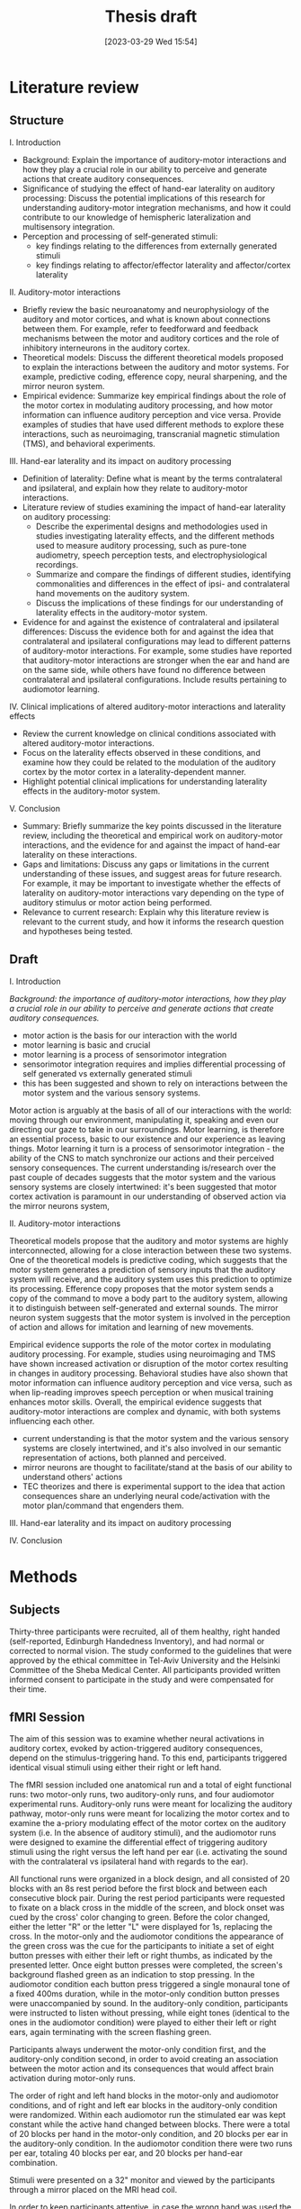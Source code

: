 #+title: Thesis draft
#+date:       [2023-03-29 Wed 15:54]
#+filetags:   :thesis:
#+identifier: 20230329T155402

* Literature review
** Structure
**** I. Introduction
- Background: Explain the importance of auditory-motor interactions and how they play a crucial role in our ability to perceive and generate actions that create auditory consequences.
- Significance of studying the effect of hand-ear laterality on auditory processing: Discuss the potential implications of this research for understanding auditory-motor integration mechanisms, and how it could contribute to our knowledge of hemispheric lateralization and multisensory integration.
- Perception and processing of self-generated stimuli:
  + key findings relating to the differences from externally generated stimuli
  + key findings relating to affector/effector laterality and affector/cortex laterality


**** II. Auditory-motor interactions
- Briefly review the basic neuroanatomy and neurophysiology of the auditory and motor cortices, and what is known about connections between them. For example, refer to feedforward and feedback mechanisms between the motor and auditory cortices and the role of inhibitory interneurons in the auditory cortex.
- Theoretical models: Discuss the different theoretical models proposed to explain the interactions between the auditory and motor systems. For example, predictive coding, efference copy, neural sharpening, and the mirror neuron system.
- Empirical evidence: Summarize key empirical findings about the role of the motor cortex in modulating auditory processing, and how motor information can influence auditory perception and vice versa. Provide examples of studies that have used different methods to explore these interactions, such as neuroimaging, transcranial magnetic stimulation (TMS), and behavioral experiments.

**** III. Hand-ear laterality and its impact on auditory processing
- Definition of laterality: Define what is meant by the terms contralateral and ipsilateral, and explain how they relate to auditory-motor interactions.
- Literature review of studies examining the impact of hand-ear laterality on auditory processing:
    + Describe the experimental designs and methodologies used in studies investigating laterality effects, and the different methods used to measure auditory processing, such as pure-tone audiometry, speech perception tests, and electrophysiological recordings.
    + Summarize and compare the findings of different studies, identifying commonalities and differences in the effect of ipsi- and contralateral hand movements on the auditory system.
    + Discuss the implications of these findings for our understanding of laterality effects in the auditory-motor system.
- Evidence for and against the existence of contralateral and ipsilateral differences: Discuss the evidence both for and against the idea that contralateral and ipsilateral configurations may lead to different patterns of auditory-motor interactions. For example, some studies have reported that auditory-motor interactions are stronger when the ear and hand are on the same side, while others have found no difference between contralateral and ipsilateral configurations. Include results pertaining to audiomotor learning.

**** IV. Clinical implications of altered auditory-motor interactions and laterality effects
- Review the current knowledge on clinical conditions associated with altered auditory-motor interactions.
- Focus on the laterality effects observed in these conditions, and examine how they could be related to the modulation of the auditory cortex by the motor cortex in a laterality-dependent manner.
- Highlight potential clinical implications for understanding laterality effects in the auditory-motor system.

**** V. Conclusion
- Summary: Briefly summarize the key points discussed in the literature review, including the theoretical and empirical work on auditory-motor interactions, and the evidence for and against the impact of hand-ear laterality on these interactions.
- Gaps and limitations: Discuss any gaps or limitations in the current understanding of these issues, and suggest areas for future research. For example, it may be important to investigate whether the effects of laterality on auditory-motor interactions vary depending on the type of auditory stimulus or motor action being performed.
- Relevance to current research: Explain why this literature review is relevant to the current study, and how it informs the research question and hypotheses being tested.

** Draft
**** I. Introduction
/Background: the importance of auditory-motor interactions, how they play a crucial role in our ability to perceive and generate actions that create auditory consequences./
- motor action is the basis for our interaction with the world
- motor learning is basic and crucial
- motor learning is a process of sensorimotor integration
- sensorimotor integration requires and implies differential processing of self generated vs externally generated stimuli
- this has been suggested and shown to rely on interactions between the motor system and the various sensory systems.

Motor action is arguably at the basis of all of our interactions with the world: moving through our environment, manipulating it, speaking and even our directing our gaze to take in our surroundings. Motor learning, is therefore an essential process, basic to our existence and our experience as leaving things. Motor learning it turn is a process of sensorimotor integration - the ability of the CNS to match synchronize our actions and their perceived sensory consequences.
The current understanding is/research over the past couple of decades suggests that the motor system and the various sensory systems are closely intertwined: it's been suggested that motor cortex activation is paramount in our understanding of observed action via the mirror neurons system,

**** II. Auditory-motor interactions
Theoretical models propose that the auditory and motor systems are highly interconnected, allowing for a close interaction between these two systems. One of the theoretical models is predictive coding, which suggests that the motor system generates a prediction of sensory inputs that the auditory system will receive, and the auditory system uses this prediction to optimize its processing. Efference copy proposes that the motor system sends a copy of the command to move a body part to the auditory system, allowing it to distinguish between self-generated and external sounds. The mirror neuron system suggests that the motor system is involved in the perception of action and allows for imitation and learning of new movements.

Empirical evidence supports the role of the motor cortex in modulating auditory processing. For example, studies using neuroimaging and TMS have shown increased activation or disruption of the motor cortex resulting in changes in auditory processing. Behavioral studies have also shown that motor information can influence auditory perception and vice versa, such as when lip-reading improves speech perception or when musical training enhances motor skills. Overall, the empirical evidence suggests that auditory-motor interactions are complex and dynamic, with both systems influencing each other.
- current understanding is that the motor system and the various sensory systems are closely intertwined, and it's also involved in our semantic representation of actions, both planned and perceived.
- mirror neurons are thought to facilitate/stand at the basis of our ability to understand others' actions
- TEC theorizes and there is experimental support to the idea that action consequences share an underlying neural code/activation with the motor plan/command that engenders them.
**** III. Hand-ear laterality and its impact on auditory processing
**** IV. Conclusion

* Methods
** Subjects
Thirty-three participants were recruited, all of them healthy, right handed (self-reported, Edinburgh Handedness Inventory),
and had normal or corrected to normal vision.
The study conformed to the guidelines that were approved by the ethical committee in Tel-Aviv University and the Helsinki Committee of the Sheba Medical Center. All participants provided written informed consent to participate in the study and were compensated for their time.
** fMRI Session
The aim of this session was to examine whether neural activations in auditory cortex, evoked by action-triggered auditory consequences, depend on the stimulus-triggering hand. To this end, participants triggered identical visual stimuli using either their right or left hand.

The fMRI session included one anatomical run and a total of eight functional runs: two motor-only runs, two auditory-only runs, and four audiomotor experimental runs.
Auditory-only runs were meant for localizing the auditory pathway, motor-only runs were meant for localizing the motor cortex and to examine the a-priory modulating effect of the motor cortex on the auditory system (i.e. In the absence of auditory stimuli), and the audiomotor runs were designed to examine the differential effect of triggering auditory stimuli using the right versus the left hand per ear (i.e. activating the sound with the contralateral vs ipsilateral hand with regards to the ear).

All functional runs were organized in a block design, and all consisted of 20 blocks with an 8s rest period before the first block and between each consecutive block pair. During the rest period participants were requested to fixate on a black cross in the middle of the screen, and block onset was cued by the cross' color changing to green. Before the color changed, either the letter "R" or the letter "L" were displayed for 1s, replacing the cross.
In the motor-only and the audiomotor conditions the appearance of the green cross was the cue for the participants to initiate a set of eight button presses with either their left or right thumbs, as indicated by the presented letter. Once eight button presses were completed, the screen's background flashed green as an indication to stop pressing. In the audiomotor condition each button press triggered a single monaural tone of a fixed 400ms duration, while in the motor-only condition button presses were unaccompanied by sound. In the auditory-only condition, participants were instructed to listen without pressing, while eight tones (identical to the ones in the audiomotor condition) were played to either their left or right ears, again terminating with the screen flashing green.

Participants always underwent the motor-only condition first, and the auditory-only condition second, in order to avoid creating an association between the motor action and its consequences that would affect brain activation during motor-only runs.

The order of right and left hand blocks in the motor-only and audiomotor conditions, and of right and left ear blocks in the auditory-only condition were randomized.
Within each audiomotor run the stimulated ear was kept constant while the active hand changed between blocks.
There were a total of 20 blocks per hand in the motor-only condition, and 20 blocks per ear in the auditory-only condition. In the audiomotor condition there were two runs per ear, totaling 40 blocks per ear, and 20 blocks per hand-ear combination.

Stimuli were presented on a 32" monitor and viewed by the participants through a mirror placed on the MRI head coil.

 In order to keep participants attentive, in case the wrong hand was used the screen flashed red, and they were requested to pay more attention at the end of the run.
 Blocks in which the wrong hand was used, or not all eight button presses were performed, or too many button presses were performed were excluded from the analysis.

** fMRI Data Acquisition TODO: verify pulse sequence parameters
 Functional imaging was performed on a Siemens Magnetom Prisma 3T Scanner (Siemens Healthcare)with a 64-channel head coil at the Tel-Aviv University Strauss Center for Computational Neuroimaging. In all functional scans, an interleaved multiband gradient-echo echo-planar pulse sequence was used. 66 slices were acquired for each volume, providing whole-brain coverage (slice thickness 2 mm; voxel size 2 mm isotropic; TR = 1000 ms; TE = 30 ms; flip angle = 82. ; field of view= 192 mm; acceleration factor = 2). For anatomical reference, a whole-brain high resolution T1-weighted scan (slice thickness 1 mm; voxel size 1 mm isotropic; TR = 1000 ms; TE = 2. 99 ms; flip angle = 7. ; field of view= 224 mm) was acquired for each participant.

